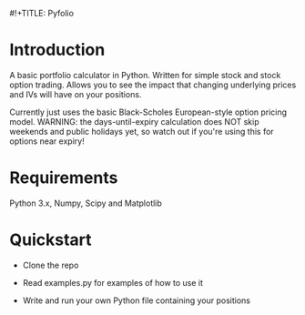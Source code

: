 #!+TITLE: Pyfolio

* Introduction

  A basic portfolio calculator in Python.
  Written for simple stock and stock option trading.
  Allows you to see the impact that changing underlying prices and IVs will have on your positions.

  Currently just uses the basic Black-Scholes European-style option pricing model.
  WARNING: the days-until-expiry calculation does NOT skip weekends and public holidays yet, so watch out if you're using this for options near expiry!

* Requirements

  Python 3.x, Numpy, Scipy and Matplotlib

* Quickstart

  - Clone the repo

  - Read examples.py for examples of how to use it

  - Write and run your own Python file containing your positions
